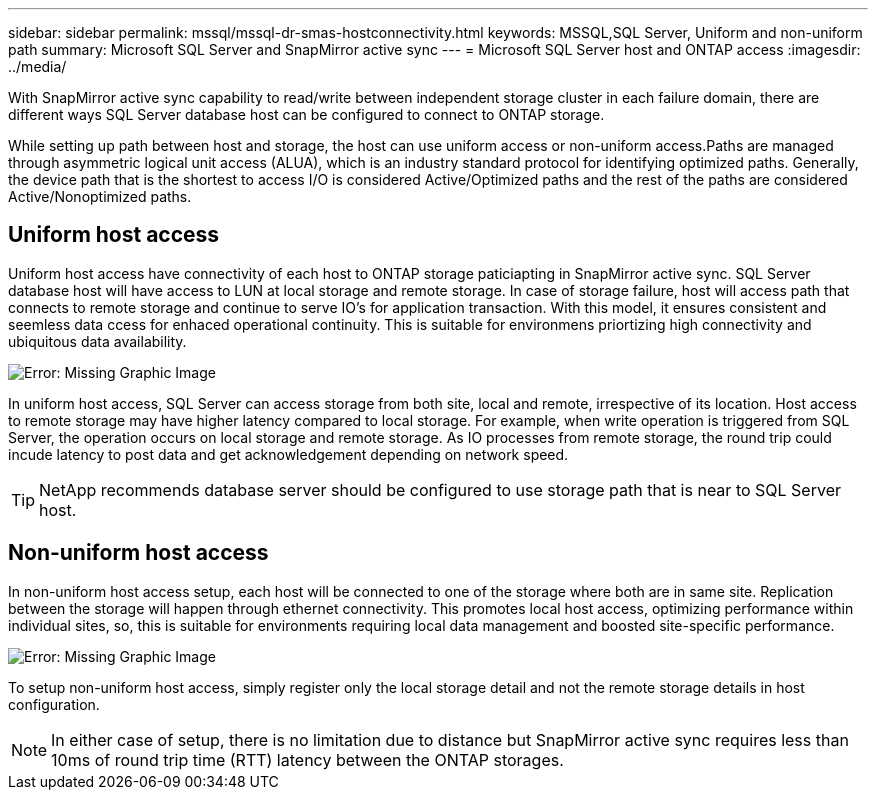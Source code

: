 ---
sidebar: sidebar
permalink: mssql/mssql-dr-smas-hostconnectivity.html
keywords: MSSQL,SQL Server, Uniform and non-uniform path
summary: Microsoft SQL Server and SnapMirror active sync
---
= Microsoft SQL Server host and ONTAP access
:imagesdir: ../media/

[.lead]
With SnapMirror active sync capability to read/write between independent storage cluster in each failure domain, there are different ways SQL Server database host can be configured to connect to ONTAP storage.

While setting up path between host and storage, the host can use uniform access or non-uniform access.Paths are managed through asymmetric logical unit access (ALUA), which is an industry standard protocol for identifying optimized paths. Generally, the device path that is the shortest to access I/O is considered Active/Optimized paths and the rest of the paths are considered Active/Nonoptimized paths.

== Uniform host access

Uniform host access have connectivity of each host to ONTAP storage paticiapting in SnapMirror active sync. SQL Server database host will have access to LUN at local storage and remote storage. In case of storage failure, host will access path that connects to remote storage and continue to serve IO's for application transaction. With this model,  it ensures consistent and seemless data ccess for enhaced operational continuity. This is suitable for environmens priortizing high connectivity and ubiquitous data availability.

image:mssql-smas-uniform.png[Error: Missing Graphic Image]

In uniform host access, SQL Server can access storage from both site, local and remote, irrespective of its location. Host access to remote storage may have higher latency compared to local storage. For example, when write operation is triggered from SQL Server, the operation occurs on local storage and remote storage. As IO processes from remote storage, the round trip could incude latency to post data and get acknowledgement depending on network speed. 

[TIP]
NetApp recommends database server should be configured to use storage path that is near to SQL Server host.

== Non-uniform host access

In non-uniform host access setup, each host will be connected to one of the storage where both are in same site. Replication between the storage will happen through ethernet connectivity. This promotes local host access, optimizing performance within individual sites, so, this is suitable for environments requiring local data management and boosted site-specific performance. 

image:mssql-smas-nonuniform.png[Error: Missing Graphic Image]

To setup non-uniform host access, simply register only the local storage detail and not the remote storage details in host configuration. 

[NOTE]
In either case of setup, there is no limitation due to distance but SnapMirror active sync requires less than 10ms of round trip time (RTT) latency between the ONTAP storages. 
